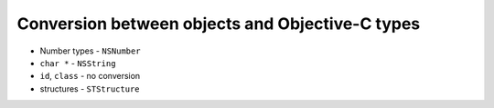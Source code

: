 Conversion between objects and Objective-C types
------------------------------------------------

* Number types - ``NSNumber``
* ``char *`` - ``NSString``
* ``id``, ``class`` - no conversion
* structures - ``STStructure``
